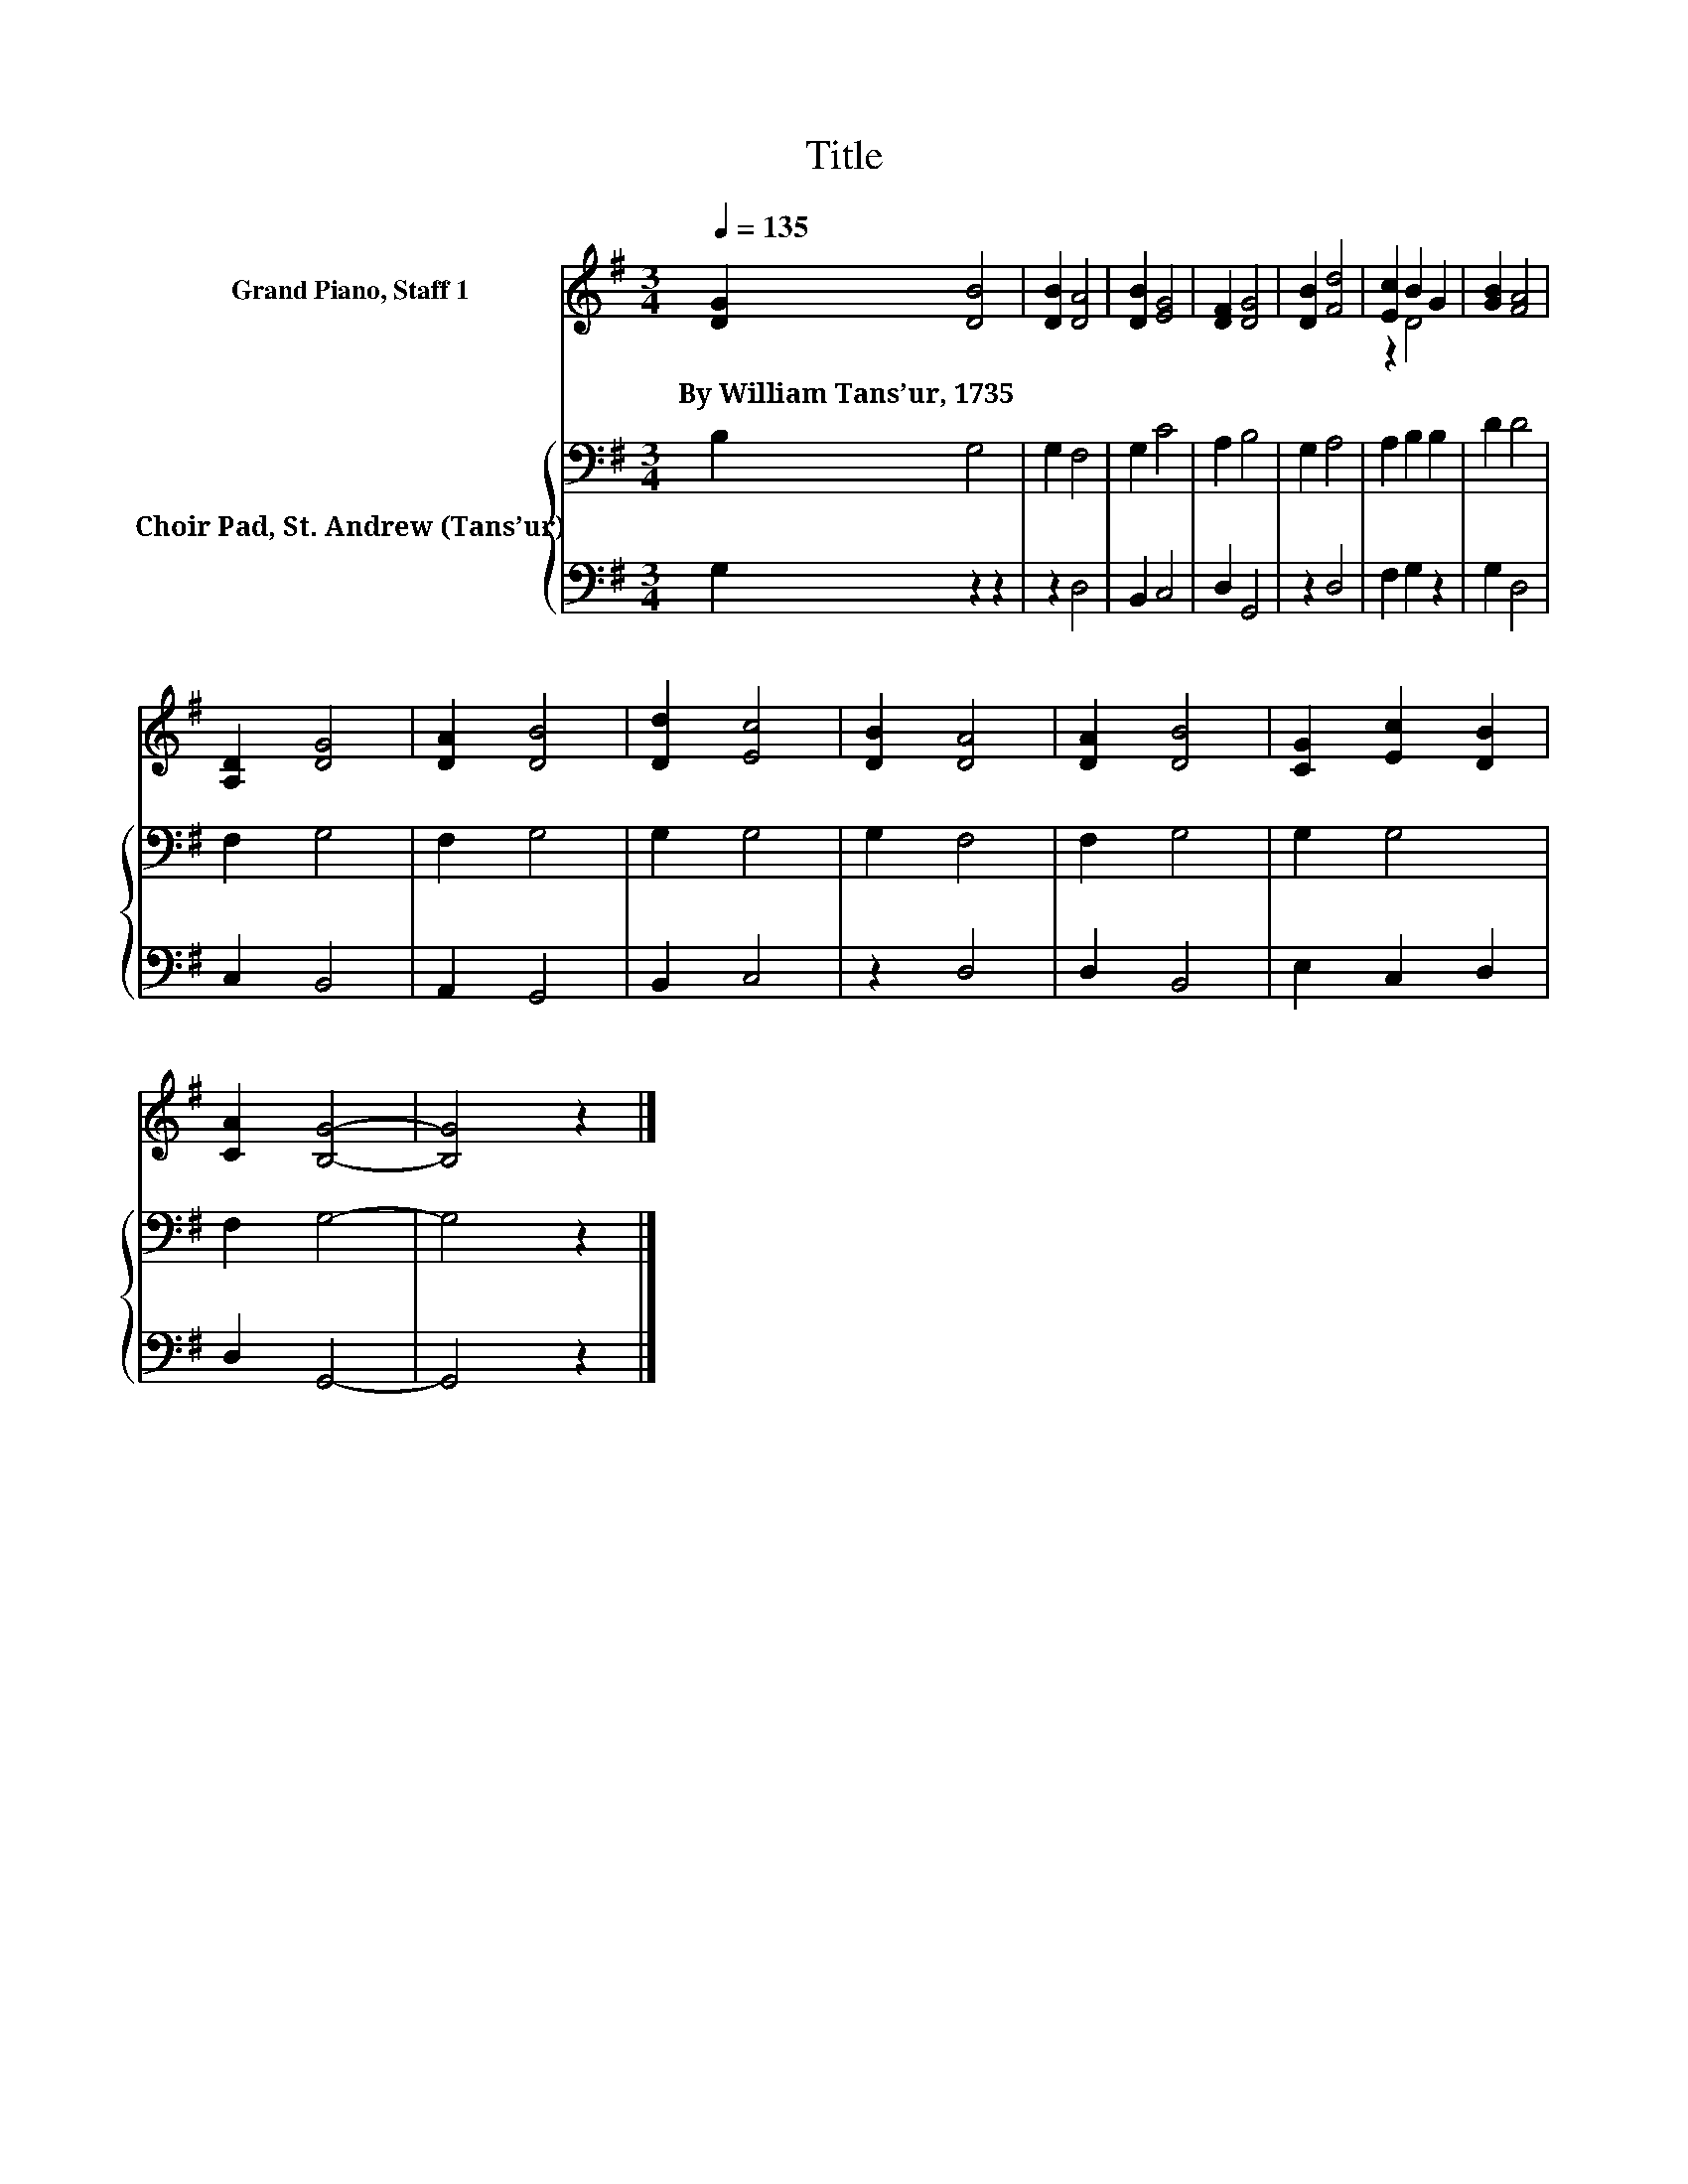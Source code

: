 X:1
T:Title
%%score ( 1 2 ) { 3 | 4 }
L:1/8
Q:1/4=135
M:3/4
K:G
V:1 treble nm="Grand Piano, Staff 1"
V:2 treble 
V:3 bass nm="Choir Pad, St. Andrew (Tans’ur)"
V:4 bass 
V:1
 [DG]2 [DB]4 | [DB]2 [DA]4 | [DB]2 [EG]4 | [DF]2 [DG]4 | [DB]2 [Fd]4 | [Ec]2 B2 G2 | [GB]2 [FA]4 | %7
w: By~William~Tans’ur,~1735 *|||||||
 [A,D]2 [DG]4 | [DA]2 [DB]4 | [Dd]2 [Ec]4 | [DB]2 [DA]4 | [DA]2 [DB]4 | [CG]2 [Ec]2 [DB]2 | %13
w: ||||||
 [CA]2 [B,G]4- | [B,G]4 z2 |] %15
w: ||
V:2
 x6 | x6 | x6 | x6 | x6 | z2 D4 | x6 | x6 | x6 | x6 | x6 | x6 | x6 | x6 | x6 |] %15
V:3
 B,2 G,4 | G,2 F,4 | G,2 C4 | A,2 B,4 | G,2 A,4 | A,2 B,2 B,2 | D2 D4 | F,2 G,4 | F,2 G,4 | %9
 G,2 G,4 | G,2 F,4 | F,2 G,4 | G,2 G,4 | F,2 G,4- | G,4 z2 |] %15
V:4
 G,2 z2 z2 | z2 D,4 | B,,2 C,4 | D,2 G,,4 | z2 D,4 | F,2 G,2 z2 | G,2 D,4 | C,2 B,,4 | A,,2 G,,4 | %9
 B,,2 C,4 | z2 D,4 | D,2 B,,4 | E,2 C,2 D,2 | D,2 G,,4- | G,,4 z2 |] %15

